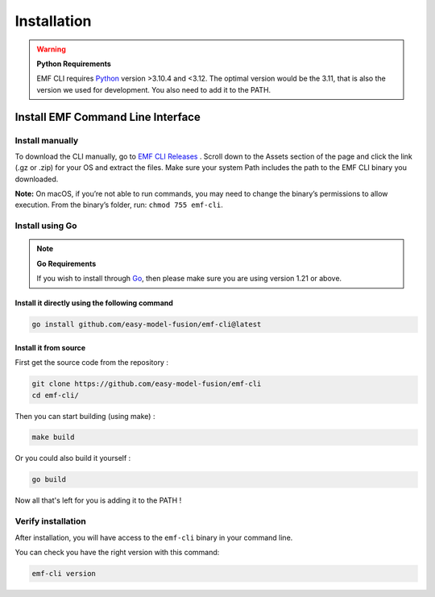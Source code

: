 ==============================================================
Installation
==============================================================

.. WARNING::

    **Python Requirements**

    EMF CLI requires `Python <https://www.python.org/downloads>`_ version >3.10.4 and <3.12. The optimal version would be the 3.11, that is also the version we used for development. You also need to add it to the PATH.

Install EMF Command Line Interface
----------------------------------

Install manually
^^^^^^^^^^^^^^^^^^^^^^^^^^^^^

To download the CLI manually, go to `EMF CLI Releases <https://github.com/easy-model-fusion/emf-cli/releases>`_ . Scroll down to the Assets section of the page and click the link (.gz or .zip) for your OS and extract the files. Make sure your system Path includes the path to the EMF CLI binary you downloaded.

**Note:** On macOS, if you’re not able to run commands, you may need to change the binary’s permissions to allow execution. From the binary’s folder, run: ``chmod 755 emf-cli``.

Install using Go
^^^^^^^^^^^^^^^^^^^^^^^^^^^^^

.. NOTE::

    **Go Requirements**

    If you wish to install through `Go <https://go.dev/>`_, then please make sure you are using version 1.21 or above.

Install it directly using the following command
""""""""""""""""""""""""""""""""""""""""""""""""""""""""""""""""""""""""""""""

.. code-block:: shell

   go install github.com/easy-model-fusion/emf-cli@latest

Install it from source
""""""""""""""""""""""""""""""""""""""""""""""""""""""""""""""""""""""""""""""

First get the source code from the repository :

.. code-block:: shell

   git clone https://github.com/easy-model-fusion/emf-cli
   cd emf-cli/

Then you can start building (using make) :

.. code-block:: shell

   make build

Or you could also build it yourself :

.. code-block:: shell

   go build

Now all that's left for you is adding it to the PATH !

Verify installation
^^^^^^^^^^^^^^^^^^^^^^^^^^^^^

After installation, you will have access to the ``emf-cli`` binary in your command line.

You can check you have the right version with this command:

.. code-block:: sh

   emf-cli version
